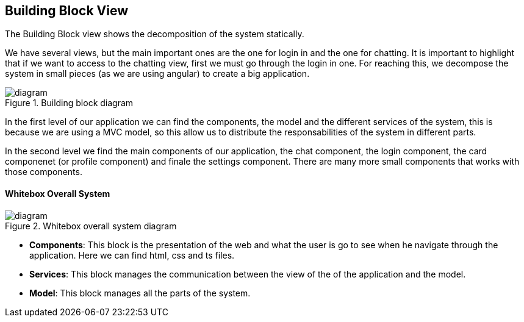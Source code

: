 [[section-building-block-view]]

== Building Block View

The Building Block view shows the decomposition of the system statically.

We have several views, but the main important ones are the one for login in and the one for chatting.
It is important to highlight that if we want to access to the chatting view, first we must go through the login in one.
For reaching this, we decompose the system in small pieces (as we are using angular) to create a big application.

.Building block diagram
image::./Diagrama%205.png[diagram]

In the first level of our application we can find the components, the model and the different services of the system, 
this is because we are using a MVC model, so this allow us to distribute the responsabilities of the system 
in different parts.

In the second level we find the main components of our application, the chat component, the login component, 
the card componenet (or profile component) and finale the settings component. There are many more small components
that works with those components.

==== Whitebox Overall System

.Whitebox overall system diagram
image::./Diagrama%205%20whitebox.png[diagram]

* *Components*: This block is the presentation of the web and what the user is go to see when he navigate through 
                the application. Here we can find html, css and ts files.
                
* *Services*: This block manages the communication between the view of the of the application and the model.

* *Model*: This block manages all the parts of the system.
